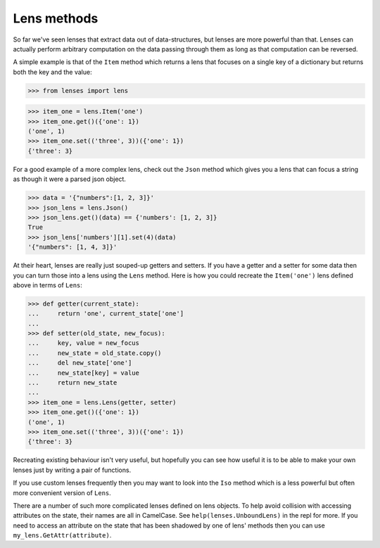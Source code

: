Lens methods
============

So far we've seen lenses that extract data out of data-structures, but
lenses are more powerful than that. Lenses can actually perform
arbitrary computation on the data passing through them as long as that
computation can be reversed.

A simple example is that of the ``Item`` method which returns a lens that
focuses on a single key of a dictionary but returns both the key and the
value:

>>> from lenses import lens

>>> item_one = lens.Item('one')
>>> item_one.get()({'one': 1})
('one', 1)
>>> item_one.set(('three', 3))({'one': 1})
{'three': 3}

For a good example of a more complex lens, check out the ``Json`` method
which gives you a lens that can focus a string as though it were a parsed
json object.

>>> data = '{"numbers":[1, 2, 3]}'
>>> json_lens = lens.Json()
>>> json_lens.get()(data) == {'numbers': [1, 2, 3]}
True
>>> json_lens['numbers'][1].set(4)(data)
'{"numbers": [1, 4, 3]}'

At their heart, lenses are really just souped-up getters and setters. If
you have a getter and a setter for some data then you can turn those
into a lens using the ``Lens`` method. Here is how you could recreate the
``Item('one')`` lens defined above in terms of ``Lens``:

>>> def getter(current_state):
...     return 'one', current_state['one']
...
>>> def setter(old_state, new_focus):
...     key, value = new_focus
...     new_state = old_state.copy()
...     del new_state['one']
...     new_state[key] = value
...     return new_state
...
>>> item_one = lens.Lens(getter, setter)
>>> item_one.get()({'one': 1})
('one', 1)
>>> item_one.set(('three', 3))({'one': 1})
{'three': 3}

Recreating existing behaviour isn't very useful, but hopefully you can
see how useful it is to be able to make your own lenses just by writing
a pair of functions.

If you use custom lenses frequently then you may want to look into the
``Iso`` method which is a less powerful but often more convenient version
of ``Lens``.

There are a number of such more complicated lenses defined on lens
objects. To help avoid collision with accessing attributes on the state,
their names are all in CamelCase. See ``help(lenses.UnboundLens)`` in
the repl for more. If you need to access an attribute on the state
that has been shadowed by one of lens' methods then you can use
``my_lens.GetAttr(attribute)``.
